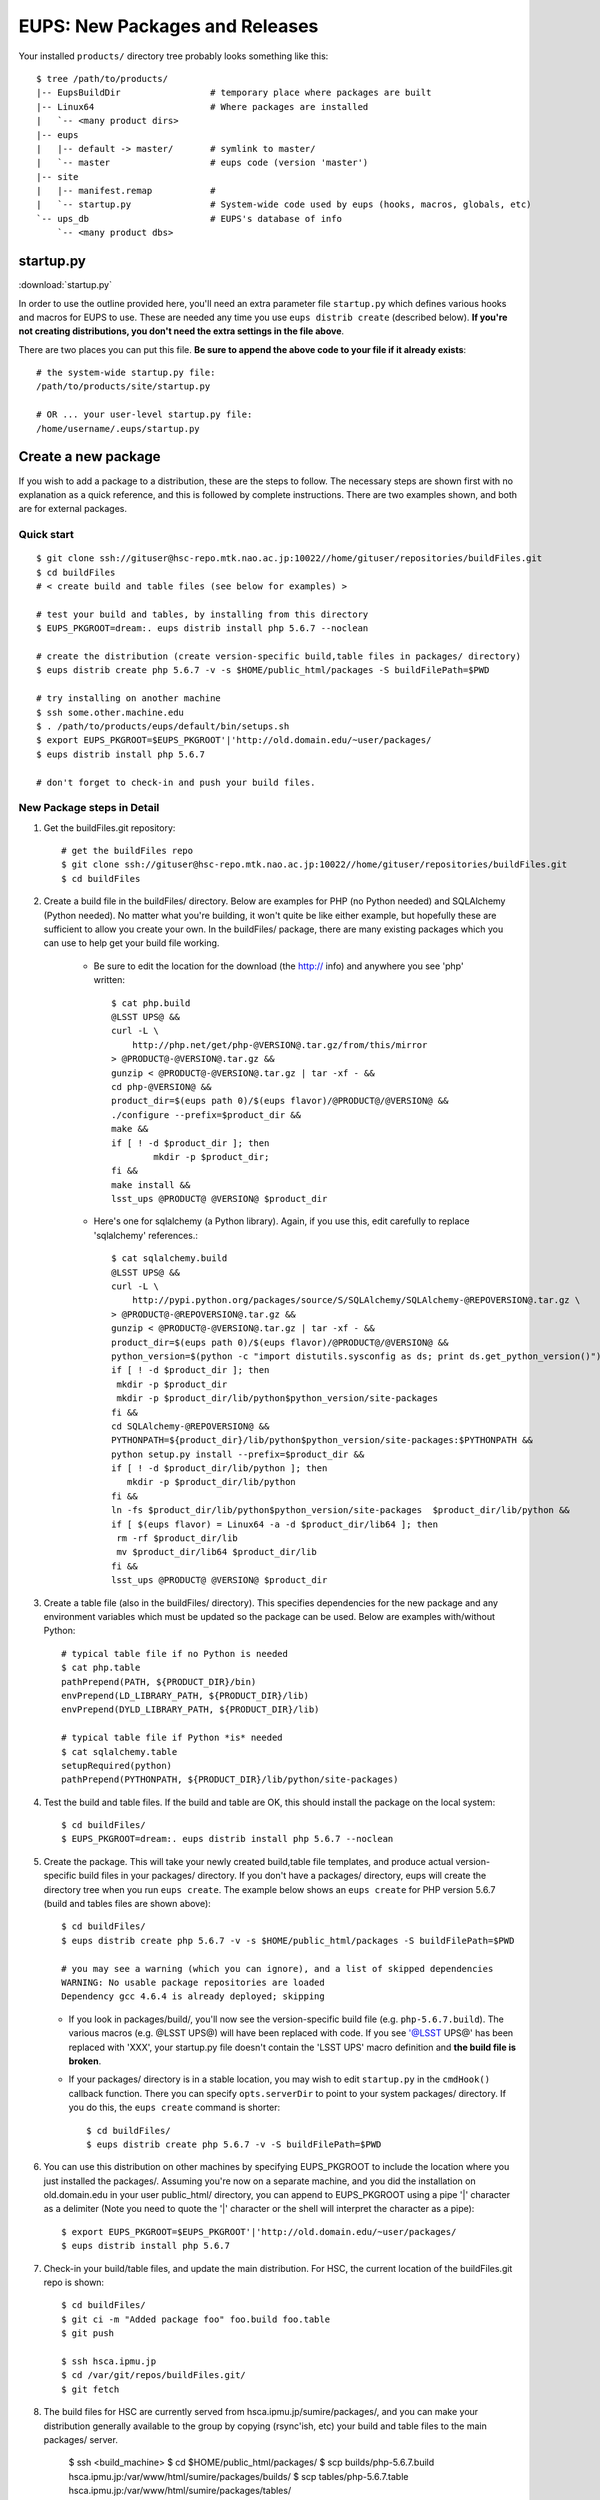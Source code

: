 

===============================
EUPS: New Packages and Releases
===============================

Your installed ``products/`` directory tree probably looks something like this::

    $ tree /path/to/products/
    |-- EupsBuildDir                 # temporary place where packages are built
    |-- Linux64                      # Where packages are installed
    |   `-- <many product dirs>
    |-- eups
    |   |-- default -> master/       # symlink to master/
    |   `-- master                   # eups code (version 'master')
    |-- site
    |   |-- manifest.remap           # 
    |   `-- startup.py               # System-wide code used by eups (hooks, macros, globals, etc)
    `-- ups_db                       # EUPS's database of info
        `-- <many product dbs>

startup.py
----------

:download:`startup.py`

In order to use the outline provided here, you'll need an extra
parameter file ``startup.py`` which defines various hooks and macros
for EUPS to use.  These are needed any time you use ``eups distrib
create`` (described below).  **If you're not creating distributions,
you don't need the extra settings in the file above**.

There are two places you can put this file.  **Be sure to append the
above code to your file if it already exists**::

    # the system-wide startup.py file:
    /path/to/products/site/startup.py

    # OR ... your user-level startup.py file:
    /home/username/.eups/startup.py
    
    
Create a new package
--------------------

If you wish to add a package to a distribution, these are the steps to
follow.  The necessary steps are shown first with no explanation as a
quick reference, and this is followed by complete instructions.  There
are two examples shown, and both are for external packages.

Quick start
^^^^^^^^^^^

::

    $ git clone ssh://gituser@hsc-repo.mtk.nao.ac.jp:10022//home/gituser/repositories/buildFiles.git
    $ cd buildFiles
    # < create build and table files (see below for examples) >

    # test your build and tables, by installing from this directory
    $ EUPS_PKGROOT=dream:. eups distrib install php 5.6.7 --noclean

    # create the distribution (create version-specific build,table files in packages/ directory)
    $ eups distrib create php 5.6.7 -v -s $HOME/public_html/packages -S buildFilePath=$PWD

    # try installing on another machine
    $ ssh some.other.machine.edu
    $ . /path/to/products/eups/default/bin/setups.sh
    $ export EUPS_PKGROOT=$EUPS_PKGROOT'|'http://old.domain.edu/~user/packages/
    $ eups distrib install php 5.6.7

    # don't forget to check-in and push your build files.
    
    
New Package steps in Detail
^^^^^^^^^^^^^^^^^^^^^^^^^^^

#. Get the buildFiles.git repository::

    # get the buildFiles repo
    $ git clone ssh://gituser@hsc-repo.mtk.nao.ac.jp:10022//home/gituser/repositories/buildFiles.git
    $ cd buildFiles
    

#. Create a build file in the buildFiles/ directory.  Below are
   examples for PHP (no Python needed) and SQLAlchemy (Python needed).
   No matter what you're building, it won't quite be like either
   example, but hopefully these are sufficient to allow you create
   your own.  In the buildFiles/ package, there are many existing
   packages which you can use to help get your build file working.

    * Be sure to edit the location for the download (the http:// info) and anywhere you see 'php' written::

        $ cat php.build
        @LSST UPS@ &&
        curl -L \
            http://php.net/get/php-@VERSION@.tar.gz/from/this/mirror
        > @PRODUCT@-@VERSION@.tar.gz &&
        gunzip < @PRODUCT@-@VERSION@.tar.gz | tar -xf - &&
        cd php-@VERSION@ &&
        product_dir=$(eups path 0)/$(eups flavor)/@PRODUCT@/@VERSION@ &&
        ./configure --prefix=$product_dir &&
        make &&
        if [ ! -d $product_dir ]; then
                mkdir -p $product_dir;
        fi &&
        make install &&
        lsst_ups @PRODUCT@ @VERSION@ $product_dir


    * Here's one for sqlalchemy (a Python library).  Again, if you use
      this, edit carefully to replace 'sqlalchemy' references.::

        $ cat sqlalchemy.build
        @LSST UPS@ &&
        curl -L \
            http://pypi.python.org/packages/source/S/SQLAlchemy/SQLAlchemy-@REPOVERSION@.tar.gz \
        > @PRODUCT@-@REPOVERSION@.tar.gz &&
        gunzip < @PRODUCT@-@VERSION@.tar.gz | tar -xf - &&
        product_dir=$(eups path 0)/$(eups flavor)/@PRODUCT@/@VERSION@ &&
        python_version=$(python -c "import distutils.sysconfig as ds; print ds.get_python_version()") &&
        if [ ! -d $product_dir ]; then
         mkdir -p $product_dir
         mkdir -p $product_dir/lib/python$python_version/site-packages
        fi &&
        cd SQLAlchemy-@REPOVERSION@ &&
        PYTHONPATH=${product_dir}/lib/python$python_version/site-packages:$PYTHONPATH &&
        python setup.py install --prefix=$product_dir &&
        if [ ! -d $product_dir/lib/python ]; then
           mkdir -p $product_dir/lib/python
        fi &&
        ln -fs $product_dir/lib/python$python_version/site-packages  $product_dir/lib/python &&
        if [ $(eups flavor) = Linux64 -a -d $product_dir/lib64 ]; then
         rm -rf $product_dir/lib
         mv $product_dir/lib64 $product_dir/lib
        fi &&
        lsst_ups @PRODUCT@ @VERSION@ $product_dir

        
#. Create a table file (also in the buildFiles/ directory).  This
   specifies dependencies for the new package and any environment
   variables which must be updated so the package can be used.  Below
   are examples with/without Python::

      # typical table file if no Python is needed
      $ cat php.table    
      pathPrepend(PATH, ${PRODUCT_DIR}/bin)
      envPrepend(LD_LIBRARY_PATH, ${PRODUCT_DIR}/lib)
      envPrepend(DYLD_LIBRARY_PATH, ${PRODUCT_DIR}/lib)

      # typical table file if Python *is* needed
      $ cat sqlalchemy.table
      setupRequired(python)
      pathPrepend(PYTHONPATH, ${PRODUCT_DIR}/lib/python/site-packages)
    

#. Test the build and table files.  If the build and table are OK,
   this should install the package on the local system::

      $ cd buildFiles/
      $ EUPS_PKGROOT=dream:. eups distrib install php 5.6.7 --noclean

#. Create the package.  This will take your newly created build,table
   file templates, and produce actual version-specific build files in
   your packages/ directory.  If you don't have a packages/ directory,
   eups will create the directory tree when you run ``eups create``.
   The example below shows an ``eups create`` for PHP version 5.6.7
   (build and tables files are shown above)::

       $ cd buildFiles/
       $ eups distrib create php 5.6.7 -v -s $HOME/public_html/packages -S buildFilePath=$PWD
       
       # you may see a warning (which you can ignore), and a list of skipped dependencies
       WARNING: No usable package repositories are loaded
       Dependency gcc 4.6.4 is already deployed; skipping

   * If you look in packages/build/, you'll now see the
     version-specific build file (e.g. ``php-5.6.7.build``).  The
     various macros (e.g. @LSST UPS@) will have been replaced with
     code.  If you see '@LSST UPS@' has been replaced with 'XXX', your
     startup.py file doesn't contain the 'LSST UPS' macro definition
     and **the build file is broken**.
       
   * If your packages/ directory is in a stable location, you may wish
     to edit ``startup.py`` in the ``cmdHook()`` callback function.
     There you can specify ``opts.serverDir`` to point to your system
     packages/ directory.  If you do this, the ``eups create`` command
     is shorter::

       $ cd buildFiles/
       $ eups distrib create php 5.6.7 -v -S buildFilePath=$PWD

#. You can use this distribution on other machines by specifying
   EUPS_PKGROOT to include the location where you just installed the
   packages/.  Assuming you're now on a separate machine, and you did
   the installation on old.domain.edu in your user public_html/
   directory, you can append to EUPS_PKGROOT using a pipe '|'
   character as a delimiter (Note you need to quote the '|' character
   or the shell will interpret the character as a pipe)::

    $ export EUPS_PKGROOT=$EUPS_PKGROOT'|'http://old.domain.edu/~user/packages/
    $ eups distrib install php 5.6.7


#. Check-in your build/table files, and update the main distribution.
   For HSC, the current location of the buildFiles.git repo is shown::

       $ cd buildFiles/
       $ git ci -m "Added package foo" foo.build foo.table
       $ git push

       $ ssh hsca.ipmu.jp
       $ cd /var/git/repos/buildFiles.git/
       $ git fetch


#. The build files for HSC are currently served from
   hsca.ipmu.jp/sumire/packages/, and you can make your distribution
   generally available to the group by copying (rsync'ish, etc) your
   build and table files to the main packages/ server.

       $ ssh <build_machine>
       $ cd $HOME/public_html/packages/
       $ scp builds/php-5.6.7.build hsca.ipmu.jp:/var/www/html/sumire/packages/builds/
       $ scp tables/php-5.6.7.table hsca.ipmu.jp:/var/www/html/sumire/packages/tables/
       
